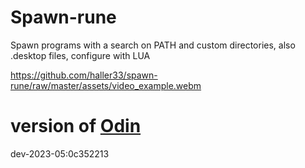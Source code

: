 
* Spawn-rune

Spawn programs with a search on PATH and custom directories, also .desktop files, configure with LUA


[[https://github.com/haller33/spawn-rune/raw/master/assets/video_example.webm]]


* version of [[https://github.com/odin-lang/odin][Odin]]

dev-2023-05:0c352213
